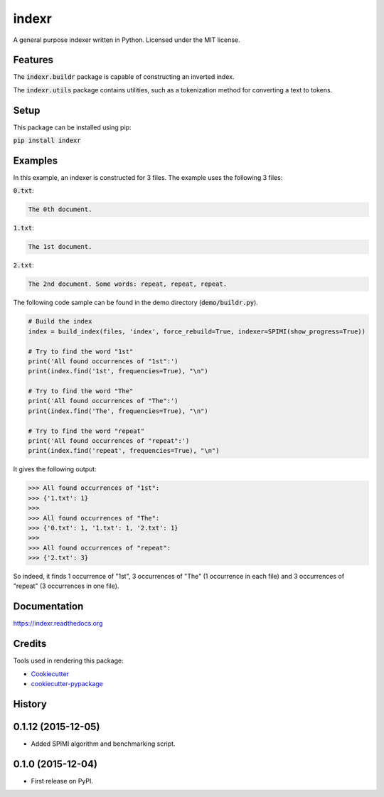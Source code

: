 ===============================
indexr
===============================

.. image:: https://img.shields.io/pypi/v/indexr.svg
    :target: https://pypi.python.org/pypi/indexr

.. image:: https://img.shields.io/travis/kevin91nl/indexr.svg
    :target: https://travis-ci.org/kevin91nl/indexr

.. image:: https://readthedocs.org/projects/indexr/badge/
    :target: https://readthedocs.org/projects/indexr/


A general purpose indexer written in Python. Licensed under the MIT license.


Features
--------
The :code:`indexr.buildr` package is capable of constructing an inverted index.

The :code:`indexr.utils` package contains utilities, such as a tokenization method for converting a text to tokens.

Setup
-----
This package can be installed using pip:

:code:`pip install indexr`

Examples
--------
In this example, an indexer is constructed for 3 files. The example uses the following 3 files:

:code:`0.txt`:

.. code-block:: resource

    The 0th document.

:code:`1.txt`:

.. code-block:: resource

    The 1st document.

:code:`2.txt`:

.. code-block:: resource

    The 2nd document. Some words: repeat, repeat, repeat.


The following code sample can be found in the demo directory (:code:`demo/buildr.py`).


.. code-block:: python

    # Build the index
    index = build_index(files, 'index', force_rebuild=True, indexer=SPIMI(show_progress=True))

    # Try to find the word "1st"
    print('All found occurrences of "1st":')
    print(index.find('1st', frequencies=True), "\n")

    # Try to find the word "The"
    print('All found occurrences of "The":')
    print(index.find('The', frequencies=True), "\n")

    # Try to find the word "repeat"
    print('All found occurrences of "repeat":')
    print(index.find('repeat', frequencies=True), "\n")


It gives the following output:

.. code-block:: python

    >>> All found occurrences of "1st":
    >>> {'1.txt': 1}
    >>>
    >>> All found occurrences of "The":
    >>> {'0.txt': 1, '1.txt': 1, '2.txt': 1}
    >>>
    >>> All found occurrences of "repeat":
    >>> {'2.txt': 3}

So indeed, it finds 1 occurrence of "1st", 3 occurrences of "The" (1 occurrence in each file) and 3 occurrences of "repeat" (3 occurrences in one file).

Documentation
-------------
https://indexr.readthedocs.org

Credits
-------

Tools used in rendering this package:

*  Cookiecutter_
*  `cookiecutter-pypackage`_

.. _Cookiecutter: https://github.com/audreyr/cookiecutter
.. _`cookiecutter-pypackage`: https://github.com/audreyr/cookiecutter-pypackage




History
-------
0.1.12 (2015-12-05)
---------------------

* Added SPIMI algorithm and benchmarking script.

0.1.0 (2015-12-04)
---------------------

* First release on PyPI.


